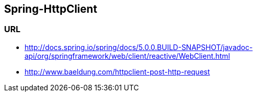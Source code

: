 ## Spring-HttpClient

### URL
* http://docs.spring.io/spring/docs/5.0.0.BUILD-SNAPSHOT/javadoc-api/org/springframework/web/client/reactive/WebClient.html
* http://www.baeldung.com/httpclient-post-http-request